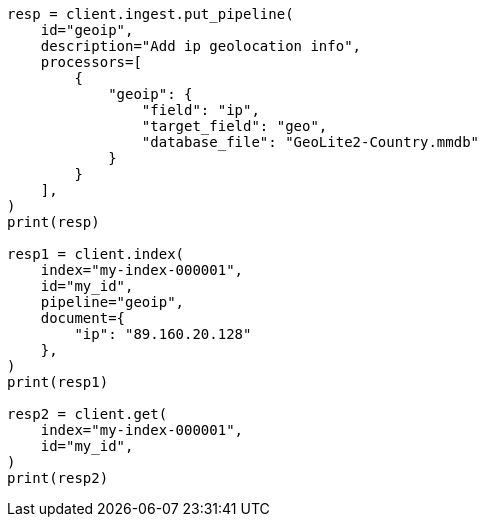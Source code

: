 // This file is autogenerated, DO NOT EDIT
// ingest/processors/geoip.asciidoc:136

[source, python]
----
resp = client.ingest.put_pipeline(
    id="geoip",
    description="Add ip geolocation info",
    processors=[
        {
            "geoip": {
                "field": "ip",
                "target_field": "geo",
                "database_file": "GeoLite2-Country.mmdb"
            }
        }
    ],
)
print(resp)

resp1 = client.index(
    index="my-index-000001",
    id="my_id",
    pipeline="geoip",
    document={
        "ip": "89.160.20.128"
    },
)
print(resp1)

resp2 = client.get(
    index="my-index-000001",
    id="my_id",
)
print(resp2)
----
